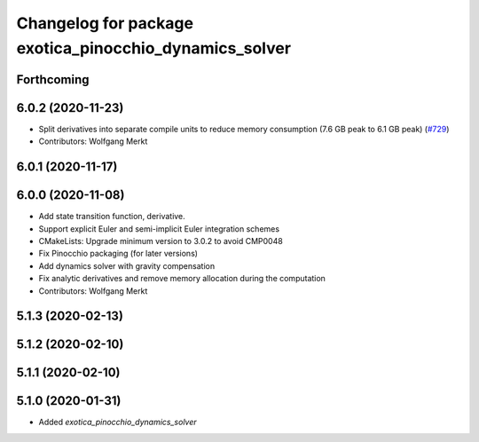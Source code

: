 ^^^^^^^^^^^^^^^^^^^^^^^^^^^^^^^^^^^^^^^^^^^^^^^^^^^^^^^
Changelog for package exotica_pinocchio_dynamics_solver
^^^^^^^^^^^^^^^^^^^^^^^^^^^^^^^^^^^^^^^^^^^^^^^^^^^^^^^

Forthcoming
-----------

6.0.2 (2020-11-23)
------------------
* Split derivatives into separate compile units to reduce memory consumption (7.6 GB peak to 6.1 GB peak) (`#729 <https://github.com/ipab-slmc/exotica/issues/729>`_)
* Contributors: Wolfgang Merkt

6.0.1 (2020-11-17)
------------------

6.0.0 (2020-11-08)
------------------
* Add state transition function, derivative.
* Support explicit Euler and semi-implicit Euler integration schemes
* CMakeLists: Upgrade minimum version to 3.0.2 to avoid CMP0048
* Fix Pinocchio packaging (for later versions)
* Add dynamics solver with gravity compensation
* Fix analytic derivatives and remove memory allocation during the computation
* Contributors: Wolfgang Merkt

5.1.3 (2020-02-13)
------------------

5.1.2 (2020-02-10)
------------------

5.1.1 (2020-02-10)
------------------

5.1.0 (2020-01-31)
------------------
* Added `exotica_pinocchio_dynamics_solver`
